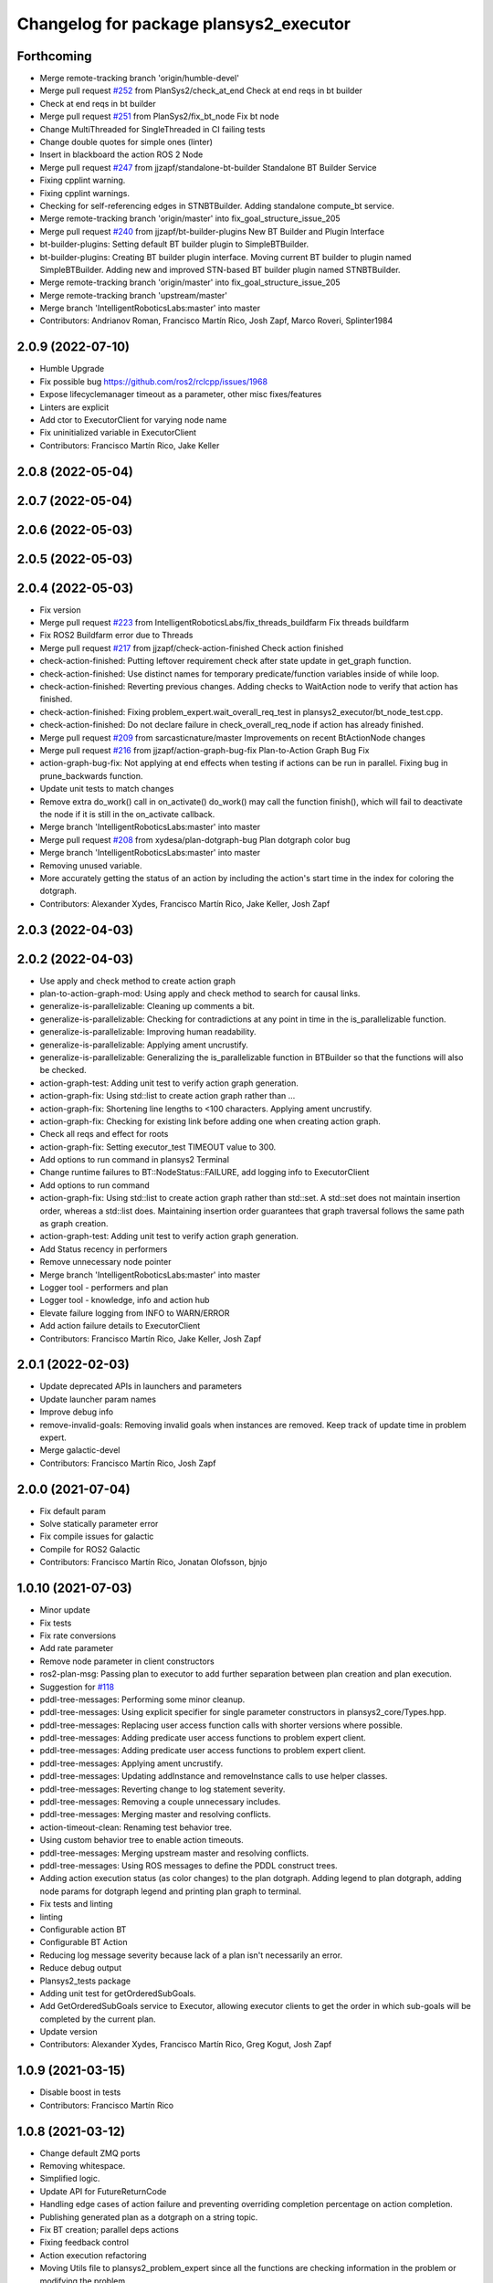 ^^^^^^^^^^^^^^^^^^^^^^^^^^^^^^^^^^^^^^^
Changelog for package plansys2_executor
^^^^^^^^^^^^^^^^^^^^^^^^^^^^^^^^^^^^^^^

Forthcoming
-----------
* Merge remote-tracking branch 'origin/humble-devel'
* Merge pull request `#252 <https://github.com/PlanSys2/ros2_planning_system/issues/252>`_ from PlanSys2/check_at_end
  Check at end reqs in bt builder
* Check at end reqs in bt builder
* Merge pull request `#251 <https://github.com/PlanSys2/ros2_planning_system/issues/251>`_ from PlanSys2/fix_bt_node
  Fix bt node
* Change MultiThreaded for SingleThreaded in CI failing tests
* Change double quotes for simple ones (linter)
* Insert in blackboard the action ROS 2 Node
* Merge pull request `#247 <https://github.com/PlanSys2/ros2_planning_system/issues/247>`_ from jjzapf/standalone-bt-builder
  Standalone BT Builder Service
* Fixing cpplint warning.
* Fixing cpplint warnings.
* Checking for self-referencing edges in STNBTBuilder. Adding standalone compute_bt service.
* Merge remote-tracking branch 'origin/master' into fix_goal_structure_issue_205
* Merge pull request `#240 <https://github.com/PlanSys2/ros2_planning_system/issues/240>`_ from jjzapf/bt-builder-plugins
  New BT Builder and Plugin Interface
* bt-builder-plugins: Setting default BT builder plugin to SimpleBTBuilder.
* bt-builder-plugins: Creating BT builder plugin interface. Moving current BT builder to plugin named SimpleBTBuilder. Adding new and improved STN-based BT builder plugin named STNBTBuilder.
* Merge remote-tracking branch 'origin/master' into fix_goal_structure_issue_205
* Merge remote-tracking branch 'upstream/master'
* Merge branch 'IntelligentRoboticsLabs:master' into master
* Contributors: Andrianov Roman, Francisco Martín Rico, Josh Zapf, Marco Roveri, Splinter1984

2.0.9 (2022-07-10)
------------------
* Humble Upgrade
* Fix possible bug https://github.com/ros2/rclcpp/issues/1968
* Expose lifecyclemanager timeout as a parameter, other misc fixes/features
* Linters are explicit
* Add ctor to ExecutorClient for varying node name
* Fix uninitialized variable in ExecutorClient
* Contributors: Francisco Martín Rico, Jake Keller

2.0.8 (2022-05-04)
------------------

2.0.7 (2022-05-04)
------------------

2.0.6 (2022-05-03)
------------------

2.0.5 (2022-05-03)
------------------

2.0.4 (2022-05-03)
------------------
* Fix version
* Merge pull request `#223 <https://github.com/IntelligentRoboticsLabs/ros2_planning_system/issues/223>`_ from IntelligentRoboticsLabs/fix_threads_buildfarm
  Fix threads buildfarm
* Fix ROS2 Buildfarm error due to Threads
* Merge pull request `#217 <https://github.com/IntelligentRoboticsLabs/ros2_planning_system/issues/217>`_ from jjzapf/check-action-finished
  Check action finished
* check-action-finished: Putting leftover requirement check after state update in get_graph function.
* check-action-finished: Use distinct names for temporary predicate/function variables inside of while loop.
* check-action-finished: Reverting previous changes. Adding checks to WaitAction node to verify that action has finished.
* check-action-finished: Fixing problem_expert.wait_overall_req_test in plansys2_executor/bt_node_test.cpp.
* check-action-finished: Do not declare failure in check_overall_req_node if action has already finished.
* Merge pull request `#209 <https://github.com/IntelligentRoboticsLabs/ros2_planning_system/issues/209>`_ from sarcasticnature/master
  Improvements on recent BtActionNode changes
* Merge pull request `#216 <https://github.com/IntelligentRoboticsLabs/ros2_planning_system/issues/216>`_ from jjzapf/action-graph-bug-fix
  Plan-to-Action Graph Bug Fix
* action-graph-bug-fix: Not applying at end effects when testing if actions can be run in parallel. Fixing bug in prune_backwards function.
* Update unit tests to match changes
* Remove extra do_work() call in on_activate()
  do_work() may call the function finish(), which will fail to deactivate
  the node if it is still in the on_activate callback.
* Merge branch 'IntelligentRoboticsLabs:master' into master
* Merge pull request `#208 <https://github.com/IntelligentRoboticsLabs/ros2_planning_system/issues/208>`_ from xydesa/plan-dotgraph-bug
  Plan dotgraph color bug
* Merge branch 'IntelligentRoboticsLabs:master' into master
* Removing unused variable.
* More accurately getting the status of an action by including the action's start time in the index for coloring the dotgraph.
* Contributors: Alexander Xydes, Francisco Martín Rico, Jake Keller, Josh Zapf

2.0.3 (2022-04-03)
------------------

2.0.2 (2022-04-03)
------------------
* Use apply and check method to create action graph
* plan-to-action-graph-mod: Using apply and check method to search for causal links.
* generalize-is-parallelizable: Cleaning up comments a bit.
* generalize-is-parallelizable: Checking for contradictions at any point in time in the is_parallelizable function.
* generalize-is-parallelizable: Improving human readability.
* generalize-is-parallelizable: Applying ament uncrustify.
* generalize-is-parallelizable: Generalizing the is_parallelizable function in BTBuilder so that the functions will also be checked.
* action-graph-test: Adding unit test to verify action graph generation.
* action-graph-fix: Using std::list to create action graph rather than …
* action-graph-fix: Shortening line lengths to <100 characters. Applying ament uncrustify.
* action-graph-fix: Checking for existing link before adding one when creating action graph.
* Check all reqs and effect for roots
* action-graph-fix: Setting executor_test TIMEOUT value to 300.
* Add options to run command in plansys2 Terminal
* Change runtime failures to BT::NodeStatus::FAILURE, add logging info to ExecutorClient
* Add options to run command
* action-graph-fix: Using std::list to create action graph rather than std::set. A std::set does not maintain insertion order, whereas a std::list does. Maintaining insertion order guarantees that graph traversal follows the same path as graph creation.
* action-graph-test: Adding unit test to verify action graph generation.
* Add Status recency in performers
* Remove unnecessary node pointer
* Merge branch 'IntelligentRoboticsLabs:master' into master
* Logger tool - performers and plan
* Logger tool - knowledge, info and action hub
* Elevate failure logging from INFO to WARN/ERROR
* Add action failure details to ExecutorClient
* Contributors: Francisco Martín Rico, Jake Keller, Josh Zapf

2.0.1 (2022-02-03)
------------------
* Update deprecated APIs in launchers and parameters
* Update launcher param names
* Improve debug info
* remove-invalid-goals: Removing invalid goals when instances are removed. Keep track of update time in problem expert.
* Merge galactic-devel
* Contributors: Francisco Martín Rico, Josh Zapf

2.0.0 (2021-07-04)
------------------
* Fix default param
* Solve statically parameter error
* Fix compile issues for galactic
* Compile for ROS2 Galactic
* Contributors: Francisco Martín Rico, Jonatan Olofsson, bjnjo

1.0.10 (2021-07-03)
-------------------
* Minor update
* Fix tests
* Fix rate conversions
* Add rate parameter
* Remove node parameter in client constructors
* ros2-plan-msg: Passing plan to executor to add further separation between plan creation and plan execution.
* Suggestion for `#118 <https://github.com/IntelligentRoboticsLabs/ros2_planning_system/issues/118>`_
* pddl-tree-messages: Performing some minor cleanup.
* pddl-tree-messages: Using explicit specifier for single parameter constructors in plansys2_core/Types.hpp.
* pddl-tree-messages: Replacing user access function calls with shorter versions where possible.
* pddl-tree-messages: Adding predicate user access functions to problem expert client.
* pddl-tree-messages: Adding predicate user access functions to problem expert client.
* pddl-tree-messages: Applying ament uncrustify.
* pddl-tree-messages: Updating addInstance and removeInstance calls to use helper classes.
* pddl-tree-messages: Reverting change to log statement severity.
* pddl-tree-messages: Removing a couple unnecessary includes.
* pddl-tree-messages: Merging master and resolving conflicts.
* action-timeout-clean: Renaming test behavior tree.
* Using custom behavior tree to enable action timeouts.
* pddl-tree-messages: Merging upstream master and resolving conflicts.
* pddl-tree-messages: Using ROS messages to define the PDDL construct trees.
* Adding action execution status (as color changes) to the plan dotgraph.
  Adding legend to plan dotgraph, adding node params for dotgraph legend and printing plan graph to terminal.
* Fix tests and linting
* linting
* Configurable action BT
* Configurable BT Action
* Reducing log message severity because lack of a plan isn't necessarily an error.
* Reduce debug output
* Plansys2_tests package
* Adding unit test for getOrderedSubGoals.
* Add GetOrderedSubGoals service to Executor, allowing executor clients to get the order in which sub-goals will be completed by the current plan.
* Update version
* Contributors: Alexander Xydes, Francisco Martín Rico, Greg Kogut, Josh Zapf

1.0.9 (2021-03-15)
------------------
* Disable boost in tests
* Contributors: Francisco Martín Rico
1.0.8 (2021-03-12)
------------------
* Change default ZMQ ports
* Removing whitespace.
* Simplified logic.
* Update API for FutureReturnCode
* Handling edge cases of action failure and preventing overriding completion percentage on action completion.
* Publishing generated plan as a dotgraph on a string topic.
* Fix BT creation; parallel deps actions
* Fixing feedback control
* Action execution refactoring
* Moving Utils file to plansys2_problem_expert since all the functions are checking information in the problem or modifying the problem.
* utils-bug: Fixing bug in OR case of evaluate function in plansys2_executor/Utils.cpp.
* Making zmq error message more generic to reflect that there are multiple possible reasons for a BT::LogicError to be thrown.
* Add support to plansys2_executor/ExecutorNode for visualizing the behavior trees in Groot.
* Moving publisher on_activate call to the ExecutorNode::on_activate callback.
* Add support for numeric conditions and effects.
* Monitorization info
* Remove an unreshable return
* Adding actor checker in terminal
* Improving BTActions
* Fix repeated nodes
* New Graph creation Algorithm
* Debugging
* Added negative predicates support
* Namespaced action_hub
* Contributors: Alexander Xydes, Fabrice Larribe, Francisco Martin Rico, Greg Kogut, Josh Zapf

1.0.7 (2021-01-04)
------------------
* Making explicit dependencies
* Contributors: Francisco Martín Rico
1.0.6 (2020-12-29)
------------------
* Disable boost functions
* Contributors: Francisco Martín Rico
1.0.5 (2020-12-28)
------------------
* Migration to c++17
* Contributors: Francisco Martín Rico

1.0.4 (2020-12-24)
------------------

1.0.3 (2020-12-23)
------------------

1.0.2 (2020-12-23)
------------------
* Plan solvers as plugins
* Contributors: Fabrice Larribe, Francisco Martin Rico, f269858

1.0.1 (2020-07-19)
------------------

1.0.0 (2020-07-19)
------------------
* Foxy initial version
* Boost:optional
* Support for BT actions
* Contributors: Francisco Martin Rico

0.0.8 (2020-07-18)
------------------
* Add BT support
* Contributors: Francisco Martin Rico

0.0.7 (2020-03-26)
------------------
* ActionExecutorClient is cascade_lifecycle
  Signed-off-by: Francisco Martin Rico <fmrico@gmail.com>
* Contributors: Francisco Martin Rico

0.0.6 (2020-03-23)
------------------
* Run in separate namespaces. Monolothic node
  Signed-off-by: Francisco Martin Rico <fmrico@gmail.com>
* Contributors: Francisco Martin Rico

0.0.5 (2020-01-12)
------------------

0.0.4 (2020-01-09)
------------------
* Adding missing action dependencies
  Signed-off-by: Francisco Martin Rico <fmrico@gmail.com>
* Contributors: Francisco Martín Rico
0.0.3 (2020-01-09)
------------------
* Add popf dependency
  Signed-off-by: Francisco Martin Rico <fmrico@gmail.com>
* Contributors: Francisco Martín Rico
0.0.2 (2020-01-08)
------------------
* Merge pull request `#16 <https://github.com/IntelligentRoboticsLabs/ros2_planning_system/issues/16>`_ from IntelligentRoboticsLabs/pddl_parser_rename
  Rename pddl_parser
* Rename pddl_parser
  Signed-off-by: Francisco Martin Rico <fmrico@gmail.com>
* Merge pull request `#15 <https://github.com/IntelligentRoboticsLabs/ros2_planning_system/issues/15>`_ from IntelligentRoboticsLabs/example_rename
  Rename example. Small bug in timeouts
* Linting
  Signed-off-by: Francisco Martin Rico <fmrico@gmail.com>
* Rename example. Small bug in timeouts
  Signed-off-by: Francisco Martin Rico <fmrico@gmail.com>
* Merge pull request `#12 <https://github.com/IntelligentRoboticsLabs/ros2_planning_system/issues/12>`_ from IntelligentRoboticsLabs/actions_composition
  Define rate dynamically
* Define rate dynamically
  Signed-off-by: Francisco Martin Rico <fmrico@gmail.com>
* Packages.xml description
  Signed-off-by: Francisco Martin Rico <fmrico@gmail.com>
* Adding documentation
  Signed-off-by: Francisco Martin Rico <fmartin@gsyc.urjc.es>
* Setting CI
  Signed-off-by: Francisco Martin Rico <fmrico@gmail.com>
* Setting CI
  Signed-off-by: Francisco Martin Rico <fmrico@gmail.com>
* Setting CI
  Signed-off-by: Francisco Martin Rico <fmrico@gmail.com>
* Setting CI
  Signed-off-by: Francisco Martin Rico <fmrico@gmail.com>
* onActivate and onFinished methods for Action Clients
  Signed-off-by: Francisco Martin Rico <fmrico@gmail.com>
* First functional version complete
  Signed-off-by: Francisco Martin Rico <fmrico@gmail.com>
* Execute actions independiently. Example
  Signed-off-by: Francisco Martin Rico <fmrico@gmail.com>
* Change to lowercasegit
  Signed-off-by: Francisco Martin Rico <fmrico@gmail.com>
* Executor initial version
  Signed-off-by: Francisco Martin Rico <fmrico@gmail.com>
* Contributors: Francisco Martin Rico
